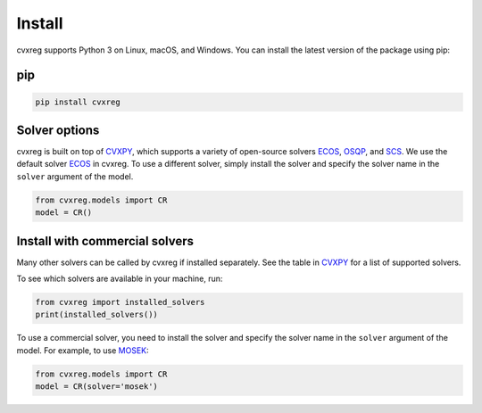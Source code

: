 .. _install:

Install
=======

cvxreg supports Python 3 on Linux, macOS, and Windows. You can install the latest version of the package using pip:

pip
---

.. code-block:: bash

    pip install cvxreg

Solver options
--------------
cvxreg is built on top of `CVXPY <https://www.cvxpy.org/>`_, which supports a variety of open-source solvers `ECOS <https://www.embotech.com/ECOS>`_, `OSQP <https://osqp.org/>`_, and `SCS <http://github.com/cvxgrp/scs>`_. 
We use the default solver `ECOS <https://www.embotech.com/ECOS>`_ in cvxreg. To use a different solver, simply install the solver and specify the solver name in the ``solver`` argument of the model.

.. code-block:: python

    from cvxreg.models import CR
    model = CR()

Install with commercial solvers
-------------------------------
Many other solvers can be called by cvxreg if installed separately. See the table in `CVXPY <https://www.cvxpy.org/tutorial/advanced>`_ for a list of supported solvers.

To see which solvers are available in your machine, run:

.. code-block:: python

    from cvxreg import installed_solvers
    print(installed_solvers())


To use a commercial solver, you need to install the solver and specify the solver name in the ``solver`` argument of the model. For example, to use `MOSEK <https://www.mosek.com/>`_:

.. code-block:: python

    from cvxreg.models import CR
    model = CR(solver='mosek')
    